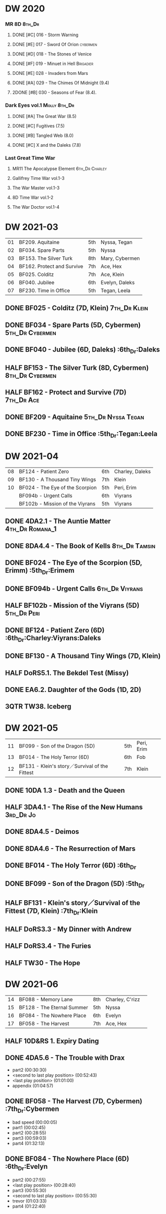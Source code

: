 * DW 2020
*** MR 8D :8th_Dr:
**** DONE [#C] 016 - Storm Warning
     CLOSED: [2020-08-11 Tue 08:46]
     :PROPERTIES:
     :rating:   7.7
     :END:

**** DONE [#E] 017 - Sword Of Orion :cybermen:
     CLOSED: [2020-08-18 Tue 08:19]
     :PROPERTIES:
     :rating:   6.9
     :END:

**** DONE [#D] 018 - The Stones of Venice
     CLOSED: [2020-09-23 Wed 13:56]
     :PROPERTIES:
     :rating:   7.0
     :END:

**** DONE [#F] 019 - Minuet in Hell :Brigadier:
     CLOSED: <2020-08-24 Mon 16:30>
     :PROPERTIES:
     :rating:   5.8
     :END:

**** DONE [#E] 028 - Invaders from Mars
     CLOSED: <2020-09-19 Sat 13:56>
     :PROPERTIES:
     :rating:   6.8
     :END:

**** DONE [#A] 029 - The Chimes Of Midnight (9.4)
     CLOSED: [2020-09-24 Thu 08:32]
     :PROPERTIES:
     :rating:   9.4
     :END:

**** 2DONE [#B] 030 - Seasons of Fear (8.4).
     CLOSED: [2020-11-26 Thu 08:26]

*** Dark Eyes vol.1 :Molly:8th_Dr:
**** DONE [#A] The Great War (8.5)
     CLOSED: <2020-09-25 Fri 16:37>

**** DONE [#C] Fugitives (7.5)
     CLOSED: <2020-09-26 Sat 17:37>

**** DONE [#B] Tangled Web (8.0)
     CLOSED: <2020-09-26 Sat 20:15>

**** DONE [#C] X and the Daleks (7.8)
     CLOSED: [2020-09-27 Sun 18:36]

*** Last Great Time War
**** MR11 The Apocalypse Element :6th_Dr:Charley:
**** Gallifrey Time War vol.1-3
**** The War Master vol.1-3
**** 8D Time War vol.1-2
**** The War Doctor vol.1-4
* DW 2021-03

| 01 | BF209. Aquitaine           | 5th | Nyssa, Tegan   |
| 02 | BF034. Spare Parts         | 5th | Nyssa          |
| 03 | BF153. The Silver Turk     | 8th | Mary, Cybermen |
| 04 | BF162. Protect and Survive | 7th | Ace, Hex       |
| 05 | BF025. Colditz             | 7th | Ace, Klein     |
| 06 | BF040. Jubilee             | 6th | Evelyn, Daleks |
| 07 | BF230. Time in Office      | 5th | Tegan, Leela   |

** DONE BF025 - Colditz (7D, Klein) :7th_Dr:Klein:
   :PROPERTIES:
   :MyMR:     01
   :END:

** DONE BF034 - Spare Parts (5D, Cybermen) :5th_Dr:Cybermen:
** DONE BF040 - Jubilee (6D, Daleks)                   :6th_Dr:Daleks
** HALF BF153 - The Silver Turk (8D, Cybermen) :8th_Dr:Cybermen:
** HALF BF162 - Protect and Survive (7D) :7th_Dr:Ace:
** DONE BF209 - Aquitaine :5th_Dr:Nyssa:Tegan:
** DONE BF230 - Time in Office                    :5th_Dr:Tegan:Leela
* DW 2021-04

| 08 | BF124 - Patient Zero            | 6th | Charley, Daleks |
| 09 | BF130 - A Thousand Tiny Wings   | 7th | Klein           |
| 10 | BF024 - The Eye of the Scorpion | 5th | Peri, Erim      |
|    | BF094b - Urgent Calls           | 6th | Viyrans         |
|    | BF102b - Mission of the Viyrans | 5th | Viyrans         |

** DONE 4DA2.1 - The Auntie Matter :4th_Dr:Romana_1:
** DONE 8DA4.4 - The Book of Kells :8th_Dr:Tamsin:
** DONE BF024 - The Eye of the Scorpion (5D, Erimm)    :5th_Dr:Erimem
** DONE BF094b - Urgent Calls :6th_Dr:Viyrans:
** HALF BF102b - Mission of the Viyrans (5D) :5th_Dr:Peri:
** DONE BF124 - Patient Zero (6D)      :6th_Dr:Charley:Viyrans:Daleks
** DONE BF130 - A Thousand Tiny Wings (7D, Klein)
** HALF DoRS5.1. The Bekdel Test (Missy)
** DONE EA6.2. Daughter of the Gods (1D, 2D)
** 3QTR TW38. Iceberg
* DW 2021-05

| 11 | BF099 - Son of the Dragon (5D)                 | 5th | Peri, Erim |
| 13 | BF014 - The Holy Terror (6D)                   | 6th | Fob        |
| 12 | BF131 - Klein's story／Survival of the Fittest | 7th | Klein      |

** DONE 10DA 1.3 - Death and the Queen
** HALF 3DA4.1 - The Rise of the New Humans :3rd_Dr:Jo:
** DONE 8DA4.5 - Deimos
** DONE 8DA4.6 - The Resurrection of Mars
** DONE BF014 - The Holy Terror (6D)                          :6th_Dr
** DONE BF099 - Son of the Dragon (5D)                        :5th_Dr
** HALF BF131 - Klein's story／Survival of the Fittest (7D, Klein) :7th_Dr:Klein
** HALF DoRS3.3 - My Dinner with Andrew
** HALF DoRS3.4 - The Furies
** HALF TW30 - The Hope
* DW 2021-06

| 14 | BF088 - Memory Lane        | 8th | Charley, C'rizz |   |
| 15 | BF128 - The Eternal Summer | 5th | Nyssa           |   |
| 16 | BF084 - The Nowhere Place  | 6th | Evelyn          |   |
| 17 | BF058 - The Harvest        | 7th | Ace, Hex        |   |

** HALF 10D&RS 1. Expiry Dating
** DONE 4DA5.6 - The Trouble with Drax

- part2 (00:30:30)
- <second to last play position> (00:52:43)
- <last play position> (01:01:00)
- appendix (01:04:57)

** DONE BF058 - The Harvest (7D, Cybermen)           :7th_Dr:Cybermen

- bad speed (00:00:05)
- part1 (00:02:45)
- part2 (00:28:55)
- part3 (00:59:03)
- part4 (01:32:13)

** DONE BF084 - The Nowhere Place (6D)                 :6th_Dr:Evelyn

- part2 (00:27:55)
- <last play position> (00:28:40)
- part3 (00:55:30)
- <second to last play position> (00:55:30)
- trevor (01:03:33)
- part4 (01:22:40)

** 3QTR BF088 - Memory Lane (8D)                      :8th_Dr:Charley

- part2 (00:20:12)
- part3 (00:44:35)
- <last play position> (00:44:35)
- <second to last play position> (01:03:02)
- part4 (01:09:45)
- ad (01:33:15)
- ad (01:33:20)

** DONE BF128 - The Eternal Summer (5D, Stockbridge)          :5th_Dr

- max (00:21:03)
- part2 (00:28:11)
- comment (00:52:15)
- <second to last play position> (01:15:09)
- part3 (01:15:09)
- part1 (01:24:45)
- part4 (01:42:55)
- <last play position> (01:44:02)
- appd (02:11:30)

** HALF CC6.02 - The Rocket Men (Ian) :1st_Dr:Ian:

- <last play position> (00:32:30)
- part2 (00:32:30)
- <second to last play position> (00:57:28)
- appendix (01:08:03)

** HALF CC7.05 - Return of the Rocket Men (Steven) :1st_Dr:Steven:

- <last play position> (00:00:00)
- <second to last play position> (00:35:25)
- part2 (00:35:50)

** HALF DWU2 - Sympathy for the Devil :Unbound:
** TODO DoRS6.3 - Peepshow (+3D) :3rd_Dr:

- <last play position> (00:00:00)
- <second to last play position> (00:00:00)

** HALF EA2.3 - The Black Hole (2D, Monk) :2nd_Dr:Monk:

- part2 (00:26:10)
- part3 (00:55:20)
- <second to last play position> (01:24:02)
- part4 (01:24:25)
- <last play position> (01:25:31)
- appendix (01:55:10)

** START ST6.7 - The Blame Game (Monk) :Monk:

- <last play position> (00:00:00)

** HALF TW36. Dissected
** HALF TW39. Dinner and a Show
* DW 2021-07

| 18 | BF178. 1963_ Fanfare for the Common Men | 5th | Nyssa             |
| 19 | BF054 - The Natural History of Fear     | 8th | Charley, C'rizz   |
| 20 | BF152 - House of Blue Fire              | 7th | Sally, Old ones   |
| 22 | BF023 - Project Twilight (6D)           | 6th | Evelyn, The Forge |

** DW 2021-07
*** HALF 10DA 1.1 - Technophobia

 - <second to last play position> (00:04:53)
 - <last play position> (00:12:59)

*** DONE 1DA 2.1 - The Invention of Death (128kbps) :1st:

 - <second to last play position> (00:57:22)
 - <last play position> (01:01:06)

*** DONE 3DA2.1 The Transcendence of Ephros :3rd_Dr:Jo:

 - part2 (00:26:40)
 - part3 (00:54:20)
 - part4 (01:18:35)
 - <second to last play position> (01:36:48)
 - <last play position> (01:38:20)
 - music (01:52:09)

*** START 4DA4.3 - Requiem for the Rocket Men :4th_Dr:

 - <second to last play position> (00:00:00)
 - <last play position> (00:00:17)
 - part2 (00:35:22)

*** DONE BF023 - Project Twilight (6D)                 :6th_Dr:Evelyn

 - <second to last play position> (00:10:48)
 - part2 (00:23:30)
 - <last play position> (01:02:28)
 - part4 (01:04:20)

*** DONE BF054 - The Natural History of Fear          :8th_Dr:Charley

 - part2 (00:29:21)
 - part3 (01:00:45)
 - part4 (01:27:29)
 - <second to last play position> (01:28:12)
 - <last play position> (02:09:28)
 - music (02:09:47)

*** 2DONE BF152 - House of Blue Fire (7D, Sally)              :7th_Dr

 - <second to last play position> (00:00:00)
 - <last play position> (00:24:10)
 - part2 (00:24:10)
 - music (00:50:47)
 - part3 (01:00:51)
 - tt (01:20:55)
 - part4 (01:25:40)
 - appendix (01:50:52)

*** DONE BF178. 1963_ Fanfare for the Common Men (5D)         :5th_Dr

 - <second to last play position> (00:00:32)
 - part1 (00:00:32)
 - <last play position> (00:07:08)
 - part2 (00:26:21)
 - part3 (00:51:07)
 - part4 (01:15:30)
 - appendix (01:41:45)

*** HALF DWU8 - Masters of War :Unbound:

 - <second to last play position> (00:00:00)
 - music (01:05:00)
 - <last play position> (01:17:18)
 - part2 (01:17:52)

** DW 2021-07extra
*** DONE CC5.02 - Echoes of Grey
*** HALF CC6.03 - The Memory Cheats

 - part2 (00:39:10)
 - <second to last play position> (00:39:16)
 - <last play position> (00:58:48)

*** START Dark Eyes 2.4 - Eyes of the Master (#Master)

 - <last play position> (00:00:00)
 - <second to last play position> (00:00:00)

*** DONE Dark Eyes 3.1 - The Death of Hope (#Master)

 - <second to last play position> (00:00:00)
 - <last play position> (00:23:52)

*** START DoRS5.2. Animal Instinct (#Master)

 - <second to last play position> (00:00:00)
 - <last play position> (00:08:04)

*** DONE J&L5.1 - The Age of Revolution

 - <second to last play position> (00:46:32)
 - <last play position> (00:49:01)

*** START JACK3.1. Crush

 - <second to last play position> (00:00:00)
 - <last play position> (00:00:00)

*** START MISSY1.1. A Spoonful of Mayhem (#Master)

 - <second to last play position> (00:00:00)
 - <last play position> (00:18:11)

*** DONE TW20 - The Last Beacon
*** HALF TW46. Coffee

 - <second to last play position> (00:40:49)
 - <last play position> (01:09:40)
 - appendix (01:10:18)

*** DONE WM1.1 - Beneath the Viscoid (#Master)
* DW 2021-08

| 21 | BF136. Cobwebs            | 5th      | Nyssa, Tegan |
| 23 | BF045. Project Lazarus    | 6th, 7th | The Forge    |
| 24 | BF207a. You are the Doctor | 7th      |              |

** DW 2021-08
*** HALF 10DA 2.1 Infamy of the Zaross

 - <second to last play position> (00:24:31)
 - <last play position> (00:27:37)

*** START 1DA 1.01 - The Destination Wars (#Master)

 - <second to last play position> (00:52:13)
 - <last play position> (01:17:58)

*** START 4DA 3.6 - Destroy the Infinite

 - <last play position> (00:00:00)
 - part2 (00:23:50)
 - <second to last play position> (01:02:50)

*** DONE 8DA2.6 - The Zygon Who Fell to Earth

 - <second to last play position> (00:35:32)
 - <last play position> (00:36:29)

*** START 8DA4.1 - Death in Blackpool

 - <second to last play position> (00:00:00)
 - <last play position> (00:01:30)

*** DONE BF045 - Project Lazarus (6D+7D)(128kbps)

 - <second to last play position> (00:51:50)
 - <last play position> (00:54:35)
 - part3 (00:54:35)

*** HALF BF136. Cobwebs (5D, Nyssa)

 - <last play position> (00:00:00)
 - part2 (00:28:20)
 - back to (00:42:22)
 - part3 (00:56:15)
 - <second to last play position> (00:56:25)
 - part4 (01:24:50)

*** HALF BF207 - You Are the Doctor and Other Stories

 - 207a. You Are the Doctor (00:00:21)
 - 207b. Come Die With Me (00:31:25)
 - <second to last play position> (00:31:46)
 - <last play position> (00:42:39)
 - p3 (01:00:41)

*** START EA4.4 - The Wreck of the World (2D)

 - <second to last play position> (00:30:15)
 - p2 (00:30:15)
 - <last play position> (00:30:26)
 - p3 (01:03:09)

** DW 2021-08extra
*** START 1DA 1.01 - The Destination Wars (#Master)

 - <second to last play position> (00:00:00)
 - <last play position> (00:00:14)
 - p2 (00:30:10)
 - p3 (01:00:29)

*** DONE BSNA3.1 The Library in the Body (#Master)

 - p1 (00:03:30)
 - <second to last play position> (00:29:22)
 - <last play position> (00:41:44)

*** START CC7.04 - The Last Post (3D)

 - <last play position> (00:00:00)
 - <second to last play position> (00:00:00)
 - mother got death letter (00:23:28)
 - part2 (00:33:46)

*** DONE Dark Eyes 3.2 The Reviled

 - <second to last play position> (00:04:08)
 - <last play position> (00:14:39)

*** DONE Dark Eyes 3.3 Masterplan (fixed)

 - <second to last play position> (00:17:12)
 - <last play position> (00:46:13)

*** HALF DoRS5.3 - The Lifeboat and the Deathboat (#Master)

 - <second to last play position> (00:00:00)
 - <last play position> (00:04:20)

*** DONE DoRS5.4. Concealed Weapon (War Master)
*** DONE GFY1.1 - Weapon of Choice

 - <second to last play position> (00:05:03)
 - <last play position> (00:57:10)

*** HALF J&L11.4 - Masterpiece (#Master)

 - <last play position> (00:00:00)
 - <second to last play position> (00:58:05)

*** START JACK3.2. Mighty and Despair

 - <last play position> (00:00:00)
 - <second to last play position> (00:00:00)
 - p (00:49:33)

*** HALF MISSY1.2. Divorced Beheaded Regenerated (#Master)

 - <second to last play position> (00:22:55)
 - <last play position> (00:32:16)
 - music (00:54:39)

*** DONE ST10.05 Regeneration Impossible (11th,12th)

 - <second to last play position> (00:13:10)
 - <last play position> (00:15:01)

*** START TW09 Ghost Mission

 - <last play position> (00:00:00)
 - <second to last play position> (00:41:52)

*** DONE TW5.08 - The Empty Hand

 - <second to last play position> (00:57:20)
 - <last play position> (00:57:20)

*** DONE WM1.2 - The Good Master (#Master)

 - <second to last play position> (00:00:02)
 - <last play position> (00:12:10)

* DW 2021-09

| 26 | BF192. The Widow's Assassin      | 6th | Peri                |
| 27 | BF200. The Secret History        | 5th | Steven, Vicki, Monk |
| 28 | BF049. Master                    | 7th | Master              |
| 29 | BF132. The Architects of History | 8th | Klein               |

** DW 2021-09
*** START 10DA 3.1 No Place

 - <second to last play position> (00:00:00)
 - <last play position> (00:00:00)

*** TODO 3DA4.2 - The Tyrants of Logic
*** DONE 4DA3.1 - The King of Sontar

 - Untitled (00:05:09)
 - Untitled (00:17:21)
 - <second to last play position> (00:31:59)
 - part2 (00:32:10)
 - <last play position> (00:34:31)

*** DONE 9DA2.2 Fright Motif

 - <second to last play position> (00:00:00)
 - <last play position> (00:23:16)

*** DONE BF072 - Terror Firma (8th)

 - part2 (00:25:20)
 - part3 (00:57:00)
 - part4 (01:18:39)
 - <second to last play position> (01:25:43)
 - <last play position> (01:28:30)

*** DONE BF132 - The Architects of History

 - Untitled (00:28:33)
 - part (00:28:38)
 - part3 (00:56:21)
 - Untitled (01:26:02)
 - <second to last play position> (01:26:04)
 - Untitled (01:26:13)
 - part4 (01:26:30)
 - <last play position> (01:31:36)

*** DONE BF192 - The Widow's Assassin, Part 1

 - part2 (00:32:15)
 - <second to last play position> (01:03:43)
 - <last play position> (01:03:52)

*** START BF192 - The Widow's Assassin, Part 2

 - <second to last play position> (00:00:00)
 - <last play position> (00:00:03)

*** START BF200 - The Secret History

 - <second to last play position> (00:00:01)
 - part2 (00:29:50)
 - <last play position> (00:31:54)
 - part3 (00:58:07)
 - part4 (01:27:59)

*** START EA3.4 - The Sontarans (1st)

 - part3 (01:00:32)
 - <second to last play position> (01:00:32)
 - <last play position> (01:51:21)

** DW 2021-09extra
*** DONE BF049 - Master

 - part2 (00:31:30)
 - part3 (00:57:45)
 - <second to last play position> (01:17:50)
 - part4 (01:29:15)
 - <last play position> (01:34:18)

*** START CC11.2. Dumb Waiter

 - <second to last play position> (00:00:44)
 - <last play position> (00:01:00)

*** DONE Dark Eyes 3.4 Rule of the Eminence (Master)

 - <second to last play position> (00:25:17)
 - <last play position> (00:40:26)

*** DONE DoRS5.3 - The Lifeboat and the Deathboat (#Master)

 - <second to last play position> (00:01:35)
 - <last play position> (00:12:08)

*** START GFY1.2 - Square One

 - <second to last play position> (00:16:46)
 - <last play position> (00:35:18)

*** TODO J&L5.3 - The Bloodchild Codex
*** START Missy 1.3. The Broken Clock

 - <last play position> (00:00:00)

*** TODO PG1.2. A Photograph to Remember
*** TODO TW04. One Rule
*** DONE TW5.09 - Poker Face

 - <last play position> (00:27:47)
 - <second to last play position> (00:38:21)

*** DONE WM1.3 - The Sky Man

 - <second to last play position> (00:22:53)
 - <last play position> (00:34:35)

*** DONE WM1.4 - The Heavenly Paradigm

 - Untitled (00:20:25)
 - Untitled (00:36:54)
 - <second to last play position> (00:40:34)
 - <last play position> (00:43:10)

* DW 2021-10

| 30 | BF015 The Mutant Phase | 6th | Charley, daleks |
| 31 | BF048 Davros           | 6th | Davros          |
| 32 | BF193 Masters of Earth | 6th | daleks          |
| 33 | BF021 Dust Breeding    | 7th | Peri, Master         |

** DW 2021-10-daleks
*** DONE 8DA4x09 Lucie Miller
*** DONE 8DA4x10 To the Death
*** DONE 8DTW4.1. Palindrome (Davros)

 - 1.day5 (00:01:10)
 - 2.day4 (00:11:05)
 - 3.day3 (00:19:45)
 - 4.day2 (00:37:16)
 - 5.day1 (00:48:26)
 - 6.fusion-day1 (00:54:29)
 - 7.fusion-day2 (01:09:37)
 - 8.fusion-day3 (01:21:30)
 - 9.fusion-day4 (01:37:48)
 - <second to last play position> (01:40:29)
 - <last play position> (01:40:40)
 - 9 (01:52:41)

*** DONE BF015 - The Mutant Phase

 - p2 (00:32:10)
 - p3 (01:01:19)
 - <second to last play position> (01:22:17)
 - <last play position> (01:32:10)
 - p4 (01:32:59)

*** HALF BF048 - Davros (6th)

 - Untitled (00:29:57)
 - together (00:31:43)
 - <second to last play position> (01:08:10)
 - Untitled (01:14:12)
 - <last play position> (01:43:40)
 - Untitled (01:55:08)

*** START BF193 - Masters of Earth Part 1 (6D)

 - <last play position> (00:00:00)
 - <second to last play position> (00:00:00)

*** DONE BF193 - Masters of Earth Part 2 (6D)
*** DONE EA7.1 After the Daleks

 - part2 (00:32:15)
 - music (01:02:58)
 - part3 (01:19:10)
 - <second to last play position> (01:48:33)
 - part4 (01:48:33)
 - <last play position> (02:03:49)

*** DONE Out of Time 1 (10 Dr., 2nd Dalek War)

 - <second to last play position> (00:49:33)
 - appendix (00:58:00)
 - <last play position> (00:58:26)

** DW 2021-10-doctor
*** HALF 11DC2.1. The Evolving Dead

 - <last play position> (00:20:12)
 - <second to last play position> (00:36:32)
 - Untitled (01:02:17)

*** HALF 4DA8.1. The Sinestran Kill

 - <second to last play position> (00:01:15)
 - p2 (00:23:33)
 - <last play position> (00:24:09)
 - Untitled (00:54:51)

*** DONE 9DA2.3. Planet of the End

 - <second to last play position> (00:01:57)
 - <last play position> (00:05:13)

*** DONE BSNA3.2 Planet X

 - <second to last play position> (00:03:57)
 - <last play position> (00:38:52)

** DW 2021-10-extra
*** HALF CC11.2. Dumb Waiter

 - <second to last play position> (00:21:51)
 - <last play position> (00:29:53)

*** DONE DoRS6.1. An Unearthly Woman

 - <last play position> (00:00:00)
 - Barbara reaches River and Ian (00:32:19)
 - <second to last play position> (00:57:25)

*** DONE GFY1.2 - Square One

 - <second to last play position> (00:36:08)
 - <last play position> (01:00:50)

*** START J&L5.4 - The Final Act

 - <last play position> (00:00:00)
 - <second to last play position> (00:00:00)

*** HALF TW5.10 - Tagged

 - <second to last play position> (00:11:56)
 - <last play position> (00:51:09)

** DW 2021-10-master
*** DONE 8DDE4.3 Master of the Daleks

 - <second to last play position> (00:35:23)
 - <last play position> (00:35:31)

*** HALF MR021. Dust Breeding (decayed Master)

 - p2 (00:27:39)
 - p3 (00:49:50)
 - <last play position> (01:10:37)
 - <second to last play position> (01:13:41)
 - p4 (01:14:25)

*** TODO Master! 1. Faustian
*** DONE Missy 1.3. The Broken Clock

 - <second to last play position> (00:13:14)
 - <last play position> (00:53:30)

*** DONE WM4.1. From the Flames

 - <last play position> (00:00:00)

*** DONE WM4.2. The Master's Dalek Plan
* DW 2021-11

| 34 | BF065 The Juggernatus      | 7th | Mel, Davros |
| 35 | BF211 And You Will Obey Me | 5th | Master |
| 36 | BF212 Vampire of the Mind  | 6th | Master |

** DW 2021-11-daleks
*** DONE CC5.1 - The Guardian of the Solar System

 - <second to last play position> (00:22:17)
 - <last play position> (00:44:34)

*** HALF DU0. The Dalek Protocol

 - part2 (00:27:31)
 - music (00:54:01)
 - <last play position> (01:08:39)
 - part3 (01:08:39)
 - Untitled (01:22:55)
 - <second to last play position> (01:39:16)
 - part4 (01:39:43)

*** DONE DU1.1. Buying Time

 - <second to last play position> (00:22:51)
 - tmp1 (00:35:28)
 - <last play position> (00:36:45)
 - clapsed (00:39:10)

*** START DoRS8.4. Queen of the Mechonoids

 - <last play position> (00:00:00)
 - <second to last play position> (00:26:09)
 - annam (00:26:10)

*** START EA3.4 - The Sontarans (1st)

 - <second to last play position> (00:31:05)
 - part2 (00:31:10)
 - <last play position> (00:31:57)

*** HALF LS2.2b - The Destroyers (Daleks)

 - p2 (00:09:31)
 - <second to last play position> (00:38:06)
 - p4 (00:38:11)
 - <last play position> (00:38:18)

** DW 2021-11-davros
*** HALF 8DTW4.3. Dreadshade (128bps)

 - <second to last play position> (00:49:38)
 - <last play position> (00:49:57)
 - Untitled (00:50:24)
 - music (00:54:11)

*** HALF 8DTW4.4. Restoration of the Daleks (128bps)

 - <second to last play position> (00:37:44)
 - Untitled (00:55:40)
 - <last play position> (01:03:56)

*** DONE BF065 - The Juggernauts 1

 - <second to last play position> (00:23:02)
 - p2 (00:23:02)
 - <last play position> (00:40:00)

*** DONE BF065 - The Juggernauts 2

 - part3 (00:00:07)
 - <last play position> (00:10:25)
 - <second to last play position> (00:16:05)
 - part4 (00:35:54)

** DW 2021-11-doctor
   CLOSED: [2022-01-14 Fri 20:17]

*** HALF 12DC2.1. Fight to Calandra

 - Untitled (00:13:36)
 - <second to last play position> (00:49:10)
 - <last play position> (00:49:44)
 - end (00:51:05)

*** START 3DA4.2 - The Tyrants of Logic

 - <last play position> (00:00:00)
 - part2 (00:31:15)
 - <second to last play position> (01:00:18)
 - part3 (01:03:27)

*** DONE BSNA3.3 The Very Dark Thing

 - <second to last play position> (00:24:35)
 - i'm the doctor (00:36:01)
 - <last play position> (00:37:23)

** DW 2021-11-extra
*** HALF GFY1.3 - The Inquiry

 - <second to last play position> (00:10:24)
 - <last play position> (00:18:36)

*** DONE J&L5.4 - The Final Act

 - Untitled (00:05:20)
 - <second to last play position> (00:16:34)
 - <last play position> (00:49:21)

*** HALF PG1.2. A Photograph to Remember

 - <second to last play position> (00:04:50)
 - <last play position> (00:08:24)

*** START TW5.11 - Escape Room

 - <last play position> (00:00:00)
 - <second to last play position> (00:00:00)

*** HALF TW55. The Great Sontaran War

 - Untitled (00:14:09)
 - <second to last play position> (00:17:08)
 - Untitled (00:30:37)
 - <last play position> (01:01:14)
 - end (01:09:20)

** DW 2021-11-master
*** DONE BF211 - And You Will Obey Me

 - part2 (00:26:08)
 - Untitled (00:53:59)
 - part3 (00:54:05)
 - obey (01:02:10)
 - <second to last play position> (01:18:38)
 - part4 (01:23:11)
 - <last play position> (01:27:04)
 - end (01:52:49)

*** HALF BF212 - Vampire of the Mind

 - part2 (00:29:37)
 - part3 (00:55:55)
 - <last play position> (01:06:07)
 - <second to last play position> (01:06:12)
 - part4 (01:27:25)
 - Untitled (01:44:00)

*** HALF Master! 1. Faustian

 - <last play position> (00:00:00)
 - <second to last play position> (00:00:39)
 - master came (00:39:47)
 - end (00:54:03)

*** DONE Missy 1.3. The Broken Clock

 - <last play position> (00:00:00)
 - <second to last play position> (00:00:00)
 - Untitled (00:42:04)

*** START WM4.3. Shockwave

 - <second to last play position> (00:00:00)
 - <last play position> (00:27:25)

*** HALF WM4.4. He Who Wins

 - <second to last play position> (00:00:00)
 - <last play position> (00:00:01)
 - Untitled (00:19:00)
 - back_timeline (00:40:37)

* DW 2021-12

| 37 | BF077 Other Lives                     | 8th | Charley, C'rizz |
| 38 | BF107 The Haunting of Thomas Brewster | 5th | Nyssa, Brewster |
| 39 | BF156 The Curse of Davros             | 6th | Davros, Flip    |
| 40 | BF213 The Two Masters                 | 7th | Master          |

** DW 2021-12
*** HALF 4DA3.3 - The Crooked Man :4th_Dr:Leela:

 - <second to last play position> (00:08:19)
 - <last play position> (00:27:22)

*** DONE BF077 - Other Lives (8D) :8th_Dr:Charley:

 - part1 (00:02:10)
 - part2 (00:28:49)
 - <last play position> (00:56:25)
 - part3 (00:56:30)
 - part4 (01:28:09)
 - <second to last play position> (01:55:56)

*** DONE BF107 - The Haunting of Thomas Brewster (6D) :5th_Dr:Nyssa:

 - part2 (00:24:18)
 - part3 (00:48:29)
 - part4 (01:13:30)
 - <second to last play position> (01:20:39)
 - <last play position> (01:30:35)

*** DONE BF156 - The Curse of Davros (fixed) :Davros:6th_Dr:

 - <last play position> (00:00:00)
 - <second to last play position> (00:00:00)
 - part2 (00:26:45)
 - music (00:54:35)
 - part3 (01:15:45)
 - flashback (01:32:09)
 - part4 (01:47:12)

*** OVERDUE DU1.2. The Wrong Woman :Monk:10th_Dr:

 - <second to last play position> (00:00:00)
 - <last play position> (00:03:03)

*** TODO DU1.3. The House of Kingdom :10th_Dr:
*** DONE FM9DA05 - Exhausted Supplies :9th_Dr:12th_Dr:

 - <second to last play position> (00:01:50)
 - <last play position> (00:27:10)

** DW 2021-12-extra
*** DONE DoRS9.1. The Blood Woods :River:Liz:

 - <last play position> (00:51:25)
 - <second to last play position> (00:52:45)

*** DONE GFY1.4 - A Blind Eye

 - <second to last play position> (00:39:11)
 - <last play position> (00:45:14)

*** START Jago & Litefoot & Strax - The Haunting

 - <last play position> (00:00:00)

*** START PG1.3. The Ghosts of Greenwich

 - <last play position> (00:00:00)
 - <second to last play position> (00:00:00)

*** HALF TW35 - Fortitude

 - Untitled (00:14:52)
 - Untitled (00:23:07)
 - <last play position> (00:52:39)
 - <second to last play position> (00:52:44)

*** TODO TW5.12 - Herald of the Dawn

 - <second to last play position> (00:11:44)
 - <last play position> (01:05:45)

*** START Vienna #0 The Memory Box

 - <last play position> (00:21:31)
 - <second to last play position> (00:21:37)

** DW 2021-12-master
*** DONE 6DLA 1 - The End of the Line

 - <last play position> (00:27:32)
 - <second to last play position> (00:27:37)

*** HALF BF213 - The Two Masters

 - part2 (00:29:10)
 - part3 (01:04:58)
 - <second to last play position> (01:13:42)
 - <last play position> (01:39:25)
 - part4 (01:39:30)
 - end (02:17:42)

*** DONE BSNA3.4 The Emporium at the End

 - <second to last play position> (00:10:37)
 - Untitled (00:16:46)
 - <last play position> (00:55:51)

*** HALF EA6.1 - The Home Guard (Master)

 - <second to last play position> (00:10:32)
 - <last play position> (00:12:12)
 - part2 (00:27:16)
 - music (00:53:30)
 - part3 (01:06:34)
 - part4 (01:34:45)

*** OVERDUE Master! #2. Prey

 - <last play position> (00:02:13)
 - <second to last play position> (00:02:16)

*** TODO Missy 1.4. The Belly of the Beast
* DW 2021-13
** TODO BF013 - The Shadow of the Scourge
** TODO BF027 - The One Doctor
** TODO CC5.7 - Peri and the Piscon Paradox (5D&6D)
** TODO DAV1.1 - Innocence
** TODO DAV1.2 - Purity
** TODO MAR8.1. Emancipation
** TODO NA1. Love and War
* DW 2022-01

| 41 | BF086 The Reaping       | 6th | Peri, Cybermen |
| 42 | BF201 We are the Daleks | 7th | Mel            |

** DW 2022-01
*** TODO 10DA 3.1 No Place
*** TODO 11DC2.2. The Day Before They Came
*** HALF 8DDC1.1 - The Eleven

 - <last play position> (00:16:46)
 - <second to last play position> (00:16:50)

*** TODO 8DDC1.2 - The Red Lady
*** HALF BF086 - The Reaping                                       :Cybermen:

 - part1 (00:05:55)
 - part2 (01:09:52)

*** START BF201 - We are the Daleks (7D)

 - <last play position> (00:00:00)
 - part2 (00:29:00)
 - part3 (00:55:15)

*** HALF MA01 - Red Snow
** DW 2022-01-extra
*** TODO CYBM1.1 Scorpius
*** TODO CYBM1.2 Fear
*** TODO DoRS9.1. The Blood Woods
*** TODO DoRS9.2. Terror of the Suburbs
*** HALF GFY2.1 - Lies

 - <second to last play position> (00:22:33)
 - <last play position> (00:48:26)

*** TODO GFY2.2 - Spirit
* DW 2022-02

| 43 | BF044 Creatures of Beauty | 5th | Nyssa |

** DW 2022-02-doctors
*** START CC8.10 The War to End All Wars
*** 2DONE 3DA4.2 - The Tyrants of Logic
*** HALF BF044 - Creatures of Beauty (5D)
*** START 6DLA #2 The Red House
*** HALF 1.3 The Gallileo Trap
*** START 8DDC 1.4 The Satanic Mill
*** HALF 12DC2.2. Split Second
** DW 2022-02-extra
*** HALF BSNA4.1 The City and the Clock
*** START BSNA4.2 Asking For a Friend
*** HALF Gallifrey 2.3 Pandora
*** START Gallifrey 2.4 Insugency
*** 2DONE Cybermen 1.3 Conversion
*** HALF Cybermen 1.4 Telos
*** HALF Jenny 1.1 Stolen Goods
* DW 2022-03
** DW 2022-03-doctors
*** 1DA3.2 Tick-Tock World
*** CC8.4 Ghost in the Machine (3D)
*** BF087 The Gathering (5D)                                       :Cybermen:
*** BF089 No Man's Land (7D)
*** 9DAFM #1 Cold Open
*** 11DC2.4 A Tragical History
** DW 2022-03-extra
*** DoRS 9.3
*** DoRS 9.4 (+3D)
*** TODO TW6.1. Future Pain
*** TODO TW6.2. The Man Who Destroyed Torchwood

*** Gallifrey 2.5
*** BS6.5 The Crystal of Cantus                                    :Cybermen:
* DW 2022-04
** DW 2022-04-dooctors
*** EA2.1 The Yes Man
*** 4DA4.5 Suburan Hell (+Leela)
*** BF105 - The Condemned (6D, Charley)
*** BF017 Sword of Orion / CPFA1.4 Heart of Orion (8D, Charley)    :Cybermen:
*** Out of Time #2 (10D+5D)                                        :Cybermen:
*** 12DC2.3 The Weight of History
** DW 2022-04-extra
*** BSNA 4.3 Truant
*** BSNA 4.4 The True Saviour of the Universe

*** TODO J&L6.1 - The Skeleton Quay
*** TODO J&L6.2 - Return of the Repressed

*** TODO UNIT6.1
*** TODO UNIT6.2
* DW 2022-Q2-pending
** doctor 1-4th
*** TODO 3DA2.2 The Hidden Realm
*** TODO 4DA7.6 - The Bad Penny-2
*** 4DA 8.3 The Enchantrees of Numbers
** doctor 5th
*** TODO BF159 The Emerald Tiger (5D)
*** TODO BF258a Warzone (5D, Nyssa, Tegan)
*** BF267a Thin Time (5D+11D)
** doctor 6th
*** TODO BF027 - The One Doctor (6D)
*** TODO BF135 Legend of the Cybermen (6D, "Jamie")                :Cybermen:
*** CC5.7 Peri and the Piscon Paradox (5D+6D)
** doctor 7th
*** TODO BF013 - The Shadow of the Scourge (7D)
*** 7DA1.1 The Trail of a Time Machine
*** NA#1 Love and War (7D, Benny)
*** NA Damaged Goods (7D) #bilibili
** doctor 8th
*** 061. Faith Stealer
*** 080. Time Works
*** 8DA 1.6 No More Lies
*** 8DA 2.2 Max Warp
** doctor 9-12th
*** 9DA 3.3 Monsters in Metropolis #bilibili                       :Cybermen:
*** 10D&RS #3 Ghosts
*** ST8.8 - Flight into Hull! (alt 10D + alt Jackie)

** extra
*** TODO BS1.1 - Oh No It Isn't!
*** Missy 2.1 The Lumiat
*** Jenny 2.2 Altered Status                                       :Cybermen:
